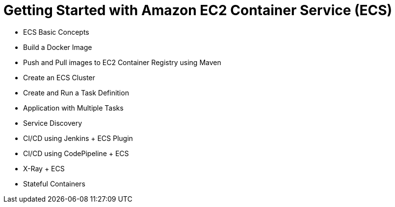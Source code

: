 = Getting Started with Amazon EC2 Container Service (ECS)

- ECS Basic Concepts
- Build a Docker Image
- Push and Pull images to EC2 Container Registry using Maven
- Create an ECS Cluster
- Create and Run a Task Definition
- Application with Multiple Tasks
- Service Discovery
- CI/CD using Jenkins + ECS Plugin
- CI/CD using CodePipeline + ECS
- X-Ray + ECS
- Stateful Containers

